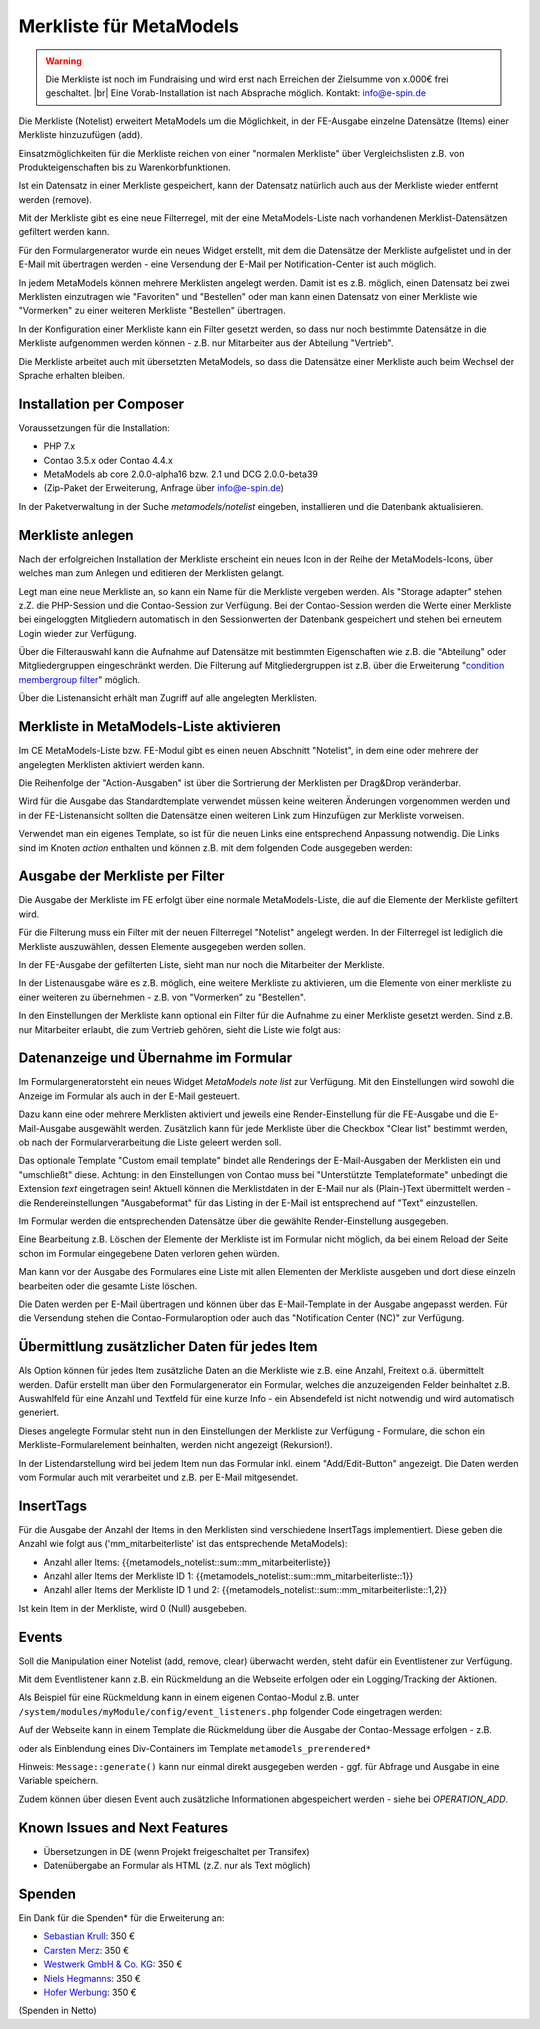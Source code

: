.. _rst_extended_notelist:

Merkliste für MetaModels
========================

.. warning:: Die Merkliste ist noch im Fundraising und wird erst nach
   Erreichen der Zielsumme von x.000€ frei geschaltet. |br|
   Eine Vorab-Installation ist nach Absprache möglich.
   Kontakt: info@e-spin.de

Die Merkliste (Notelist) erweitert MetaModels um die Möglichkeit, in der
FE-Ausgabe einzelne Datensätze (Items) einer Merkliste hinzuzufügen (add).

Einsatzmöglichkeiten für die Merkliste reichen von einer "normalen Merkliste"
über Vergleichslisten z.B. von Produkteigenschaften bis zu Warenkorbfunktionen.

Ist ein Datensatz in einer Merkliste gespeichert, kann der Datensatz natürlich
auch aus der Merkliste wieder entfernt werden (remove).

Mit der Merkliste gibt es eine neue Filterregel, mit der eine MetaModels-Liste
nach vorhandenen Merklist-Datensätzen gefiltert werden kann.

Für den Formulargenerator wurde ein neues Widget erstellt, mit dem die Datensätze
der Merkliste aufgelistet und in der E-Mail mit übertragen werden - eine Versendung
der E-Mail per Notification-Center ist auch möglich.

In jedem MetaModels können mehrere Merklisten angelegt werden. Damit ist es z.B.
möglich, einen Datensatz bei zwei Merklisten einzutragen wie "Favoriten" und "Bestellen"
oder man kann einen Datensatz von einer Merkliste wie "Vormerken" zu einer weiteren
Merkliste "Bestellen" übertragen.

In der Konfiguration einer Merkliste kann ein Filter gesetzt werden, so dass
nur noch bestimmte Datensätze in die Merkliste aufgenommen werden können - z.B.
nur Mitarbeiter aus der Abteilung "Vertrieb".

Die Merkliste arbeitet auch mit übersetzten MetaModels, so dass die Datensätze einer
Merkliste auch beim Wechsel der Sprache erhalten bleiben.


Installation per Composer
-------------------------

Voraussetzungen für die Installation:

* PHP 7.x
* Contao 3.5.x oder Contao 4.4.x
* MetaModels ab core 2.0.0-alpha16 bzw. 2.1 und DCG 2.0.0-beta39
* (Zip-Paket der Erweiterung, Anfrage über info@e-spin.de)

In der Paketverwaltung in der Suche `metamodels/notelist` eingeben,
installieren und die Datenbank aktualisieren.


Merkliste anlegen
-----------------

Nach der erfolgreichen Installation der Merkliste erscheint ein neues Icon in der
Reihe der MetaModels-Icons, über welches man zum Anlegen und editieren der Merklisten
gelangt.

|img_notelist_icon|

Legt man eine neue Merkliste an, so kann ein Name für die Merkliste vergeben werden.
Als "Storage adapter" stehen z.Z. die PHP-Session und die Contao-Session zur Verfügung.
Bei der Contao-Session werden die Werte einer Merkliste bei eingeloggten Mitgliedern
automatisch in den Sessionwerten der Datenbank gespeichert und stehen bei erneutem
Login wieder zur Verfügung.

Über die Filterauswahl kann die Aufnahme auf Datensätze mit bestimmten Eigenschaften
wie z.B. die "Abteilung" oder Mitgliedergruppen eingeschränkt werden. Die Filterung
auf Mitgliedergruppen ist z.B. über die Erweiterung "`condition membergroup filter
<https://github.com/cboelter/metamodels-filter_condition_membergroup>`_" möglich.

|img_nodelist_config|

Über die Listenansicht erhält man Zugriff auf alle angelegten Merklisten.

|img_notelist_overview|


Merkliste in MetaModels-Liste aktivieren
----------------------------------------

Im CE MetaModels-Liste bzw. FE-Modul gibt es einen neuen Abschnitt "Notelist", in dem
eine oder mehrere der angelegten Merklisten aktiviert werden kann.

|img_notelist_ce_mm-list|

Die Reihenfolge der "Action-Ausgaben" ist über die Sortrierung der Merklisten per
Drag&Drop veränderbar.

Wird für die Ausgabe das Standardtemplate verwendet müssen keine weiteren Änderungen
vorgenommen werden und in der FE-Listenansicht sollten die Datensätze einen weiteren
Link zum Hinzufügen zur Merkliste vorweisen.

Verwendet man ein eigenes Template, so ist für die neuen Links eine entsprechend
Anpassung notwendig. Die Links sind im Knoten `action` enthalten und können
z.B. mit dem folgenden Code ausgegeben werden:

.. code-block:: html
   :linenos:

   <a href="<?= $arrItem['actions']['notelist_1']['href'] ?>" class="<?= $arrItem['actions']['notelist_1']['class'] ?>"><?= $arrItem['actions']['notelist_1']['label'] ?></a>

|img_notelist_fe_list|


Ausgabe der Merkliste per Filter
--------------------------------

Die Ausgabe der Merkliste im FE erfolgt über eine normale MetaModels-Liste, die
auf die Elemente der Merkliste gefiltert wird. 

Für die Filterung muss ein Filter mit der neuen Filterregel "Notelist" angelegt
werden. In der Filterregel ist lediglich die Merkliste auszuwählen, dessen Elemente
ausgegeben werden sollen.

|img_notelist_filterrule|

In der FE-Ausgabe der gefilterten Liste, sieht man nur noch die Mitarbeiter der
Merkliste.

|img_notelist_filtered_list|

In der Listenausgabe wäre es z.B. möglich, eine weitere Merkliste zu aktivieren,
um die Elemente von einer merkliste zu einer weiteren zu übernehmen - z.B. von
"Vormerken" zu "Bestellen".

In den Einstellungen der Merkliste kann optional ein Filter für die Aufnahme zu
einer Merkliste gesetzt werden. Sind z.B. nur Mitarbeiter erlaubt, die zum Vertrieb
gehören, sieht die Liste wie folgt aus:

|img_notelist_fe_list_with_filter|


Datenanzeige und Übernahme im Formular
--------------------------------------

Im Formulargeneratorsteht ein neues Widget `MetaModels note list` zur Verfügung.
Mit den Einstellungen wird sowohl die Anzeige im Formular als auch in der E-Mail
gesteuert.

Dazu kann eine oder mehrere Merklisten aktiviert und jeweils eine Render-Einstellung
für die FE-Ausgabe und die E-Mail-Ausgabe ausgewählt werden. Zusätzlich kann für
jede Merkliste über die Checkbox "Clear list" bestimmt werden, ob nach der
Formularverarbeitung die Liste geleert werden soll.

|img_nodelist_form_widget|

Das optionale Template "Custom email template" bindet alle Renderings der
E-Mail-Ausgaben der Merklisten ein und "umschließt" diese. Achtung: in den
Einstellungen von Contao muss bei "Unterstützte Templateformate" unbedingt die
Extension `text` eingetragen sein! Aktuell können die Merklistdaten in der E-Mail
nur als (Plain-)Text übermittelt werden - die Rendereinstellungen "Ausgabeformat"
für das Listing in der E-Mail ist entsprechend auf "Text" einzustellen.

Im Formular werden die entsprechenden Datensätze über die gewählte Render-Einstellung
ausgegeben.

|img_nodelist_form_fe_list|

Eine Bearbeitung z.B. Löschen der Elemente der Merkliste ist im Formular nicht möglich,
da bei einem Reload der Seite schon im Formular eingegebene Daten verloren gehen würden.

Man kann vor der Ausgabe des Formulares eine Liste mit allen Elementen der Merkliste
ausgeben und dort diese einzeln bearbeiten oder die gesamte Liste löschen.

.. code-block:: html
   :linenos:

   <p><a href="de/metamodels/note-list-contact-form.html?notelist_2_action=clear">Clear List 2</a></p>

|img_nodelist_form_fe_list_edit_items|

Die Daten werden per E-Mail übertragen und können über das E-Mail-Template in der Ausgabe
angepasst werden. Für die Versendung stehen die Contao-Formularoption oder auch das
"Notification Center (NC)" zur Verfügung.

|img_notelist_email_list|


Übermittlung zusätzlicher Daten für jedes Item
----------------------------------------------

Als Option können für jedes Item zusätzliche Daten an die Merkliste wie z.B. eine Anzahl, Freitext
o.ä. übermittelt werden. Dafür erstellt man über den Formulargenerator ein Formular, welches die
anzuzeigenden Felder beinhaltet z.B. Auswahlfeld für eine Anzahl und Textfeld für eine kurze Info -
ein Absendefeld ist nicht notwendig und wird automatisch generiert.

Dieses angelegte Formular steht nun in den Einstellungen der Merkliste zur Verfügung - Formulare,
die schon ein Merkliste-Formularelement beinhalten, werden nicht angezeigt (Rekursion!).

In der Listendarstellung wird bei jedem Item nun das Formular inkl. einem "Add/Edit-Button"
angezeigt. Die Daten werden vom Formular auch mit verarbeitet und z.B. per E-Mail mitgesendet.

|img_notelist_fe_list_with_form|


InsertTags
----------

Für die Ausgabe der Anzahl der Items in den Merklisten sind verschiedene
InsertTags implementiert. Diese geben die Anzahl wie folgt aus ('mm_mitarbeiterliste' 
ist das entsprechende MetaModels):

* Anzahl aller Items: {{metamodels_notelist::sum::mm_mitarbeiterliste}}
* Anzahl aller Items der Merkliste ID 1: {{metamodels_notelist::sum::mm_mitarbeiterliste::1}}
* Anzahl aller Items der Merkliste ID 1 und 2: {{metamodels_notelist::sum::mm_mitarbeiterliste::1,2}}

Ist kein Item in der Merkliste, wird 0 (Null) ausgebeben.


Events
------

Soll die Manipulation einer Notelist (add, remove, clear) überwacht werden,
steht dafür ein Eventlistener zur Verfügung.

Mit dem Eventlistener kann z.B. ein Rückmeldung an die Webseite erfolgen oder
ein Logging/Tracking der Aktionen.

Als Beispiel für eine Rückmeldung kann in einem eigenen Contao-Modul z.B. unter
``/system/modules/myModule/config/event_listeners.php`` folgender Code eingetragen
werden:

.. code-block:: php
   :linenos:

   <?php
   
   use MetaModels\NoteList\Event\ManipulateNoteListEvent;
   use MetaModels\NoteList\Event\NoteListEvents;
   // MM 2.1
   //use MetaModels\NoteListBundle\Event\ManipulateNoteListEvent;
   //use MetaModels\NoteListBundle\Event\NoteListEvents;
   
   return [
       NoteListEvents::MANIPULATE_NOTE_LIST => [
           function (ManipulateNoteListEvent $event) {
               // Only handle note list "1".
               if ('1' !== ($listId = $event->getNoteList()->getStorageKey())) {
                   return;
               }
   
               switch ($event->getOperation()) {
                   case ManipulateNoteListEvent::OPERATION_ADD:
                       Message::addConfirmation('Added ' . $event->getItem()->get('id') . ' to ' . $listId);
                       break;
                   case ManipulateNoteListEvent::OPERATION_REMOVE:
                       Message::addConfirmation('Removed ' . $event->getItem()->get('id') . ' to ' . $listId);
                       break;
                   case ManipulateNoteListEvent::OPERATION_CLEAR:
                       Message::addConfirmation('Cleared ' . $listId);
                       break;
                   default:
                       throw new \RuntimeException('Unknown note list operation: ' . $event->getOperation());
               }
           }
       ]
   ];

Auf der Webseite kann in einem Template die Rückmeldung über die Ausgabe der Contao-Message
erfolgen - z.B.

.. code-block:: php
   :linenos:
   
   <?php
   echo Message::generate();
   ?>

oder als Einblendung eines Div-Containers im Template ``metamodels_prerendered*``

.. code-block:: html
   :linenos:

    <?php if (strpos(Message::generate(), "Added") !== false): ?>
        <div class="add-message">
            <p>Item added</p>
        </div>
    <?php endif; ?>

Hinweis: ``Message::generate()`` kann nur einmal direkt ausgegeben werden - ggf. für Abfrage und
Ausgabe in eine Variable speichern.

Zudem können über diesen Event auch zusätzliche Informationen abgespeichert werden - siehe bei
`OPERATION_ADD`.

.. code-block:: php
   :linenos:

   // ...
   switch ($event->getOperation()) {
       case ManipulateNoteListEvent::OPERATION_ADD:
           Message::addConfirmation('Added ' . $event->getItem()->get('id') . ' to ' . $listId);
           // Add your own notes in metaData.
           $metaData = $event->getNoteList()->getMetaDataFor($event->getItem());
           $metaData['tstamp'] = time();
           $event->getNoteList()->updateMetaDataFor($event->getItem(), $metaData);
           break;
       case ManipulateNoteListEvent::OPERATION_REMOVE:
           Message::addConfirmation('Removed ' . $event->getItem()->get('id') . ' to ' . $listId);
           break;
       case ManipulateNoteListEvent::OPERATION_CLEAR:
           Message::addConfirmation('Cleared ' . $listId);
           break;
       default:
           throw new \RuntimeException('Unknown note list operation: ' . $event->getOperation());
   }
   // ...


Known Issues and Next Features
------------------------------

* Übersetzungen in DE (wenn Projekt freigeschaltet per Transifex)
* Datenübergabe an Formular als HTML (z.Z. nur als Text möglich)


Spenden
-------

Ein Dank für die Spenden* für die Erweiterung an:

* `Sebastian Krull <http://www.sebastiankrull.de>`_: 350 €
* `Carsten Merz <http://www.fitkurs.de>`_: 350 €
* `Westwerk GmbH & Co. KG <https://www.westwerk.ac>`_: 350 €
* `Niels Hegmanns <http://www.heimseiten.de>`_: 350 €
* `Hofer Werbung <http://www.hofer-werbung.de>`_: 350 €


(Spenden in Netto)


.. |br| raw:: html

   <br />


.. |img_notelist_icon| image:: /_img/screenshots/extended/notelist/notelist_icon.png
.. |img_nodelist_config| image:: /_img/screenshots/extended/notelist/nodelist_config.png
.. |img_notelist_overview| image:: /_img/screenshots/extended/notelist/notelist_overview.png
.. |img_notelist_ce_mm-list| image:: /_img/screenshots/extended/notelist/notelist_ce_mm-list.png
.. |img_notelist_fe_list| image:: /_img/screenshots/extended/notelist/notelist_fe_list.png
.. |img_nodelist_form_fe_list_edit_items| image:: /_img/screenshots/extended/notelist/nodelist_form_fe_list_edit_items.png
.. |img_notelist_filterrule| image:: /_img/screenshots/extended/notelist/notelist_filterrule.png
.. |img_notelist_filtered_list| image:: /_img/screenshots/extended/notelist/notelist_filtered_list.png
.. |img_notelist_fe_list_with_filter| image:: /_img/screenshots/extended/notelist/notelist_fe_list_with_filter.png
.. |img_nodelist_form_widget| image:: /_img/screenshots/extended/notelist/nodelist_form_widget.png
.. |img_nodelist_form_fe_list| image:: /_img/screenshots/extended/notelist/nodelist_form_fe_list.png
.. |img_notelist_email_list| image:: /_img/screenshots/extended/notelist/notelist_email_list.png
.. |img_notelist_fe_list_with_form| image:: /_img/screenshots/extended/notelist/notelist_fe_list_with_form.png